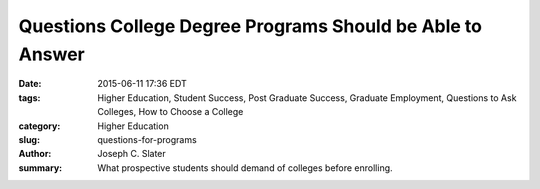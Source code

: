 Questions College Degree Programs Should be Able to Answer
############################################################

:date: 2015-06-11 17:36 EDT
:tags: Higher Education, Student Success, Post Graduate Success, Graduate Employment, Questions to Ask Colleges, How to Choose a College
:category: Higher Education
:slug: questions-for-programs
:author: Joseph C. Slater
:summary: What prospective students should demand of colleges before enrolling.
